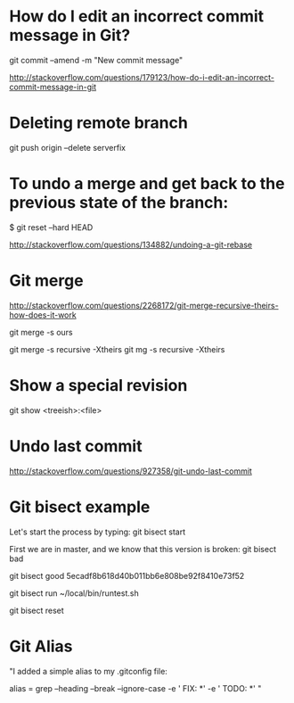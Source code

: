 #+STARTUP: showall

* How do I edit an incorrect commit message in Git?
git commit --amend -m "New commit message"

http://stackoverflow.com/questions/179123/how-do-i-edit-an-incorrect-commit-message-in-git

* Deleting remote branch
git push origin --delete serverfix

* To undo a merge and get back to the previous state of the branch:

# In the working repository
$ git reset --hard HEAD


http://stackoverflow.com/questions/134882/undoing-a-git-rebase


* Git merge

http://stackoverflow.com/questions/2268172/git-merge-recursive-theirs-how-does-it-work

git merge -s ours

git merge -s recursive -Xtheirs
git mg -s recursive -Xtheirs

* Show a special revision

git show <treeish>:<file>

* Undo last commit
http://stackoverflow.com/questions/927358/git-undo-last-commit
* Git bisect example
Let's start the process by typing:
git bisect start

First we are in master, and we know that this version is broken:
git bisect bad

git bisect good 5ecadf8b618d40b011bb6e808be92f8410e73f52

git bisect run ~/local/bin/runtest.sh 

git bisect reset 

* Git Alias

"I added a simple alias to my .gitconfig file:

alias = grep --heading --break --ignore-case -e ' FIX: *' -e ' TODO: *'
"
